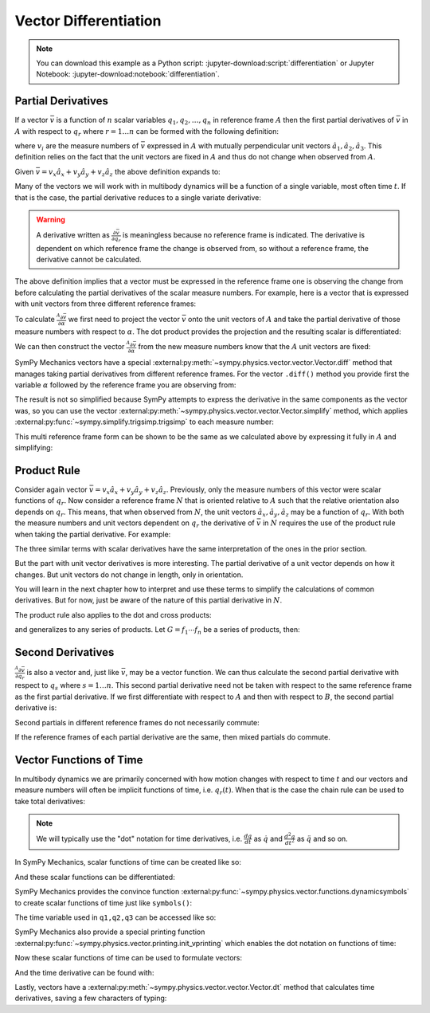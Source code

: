 ======================
Vector Differentiation
======================

.. note::

   You can download this example as a Python script:
   :jupyter-download:script:`differentiation` or Jupyter Notebook:
   :jupyter-download:notebook:`differentiation`.

.. jupyter-execute::

   import sympy as sm
   import sympy.physics.mechanics as me
   sm.init_printing(use_latex='mathjax')

Partial Derivatives
===================

If a vector :math:`\bar{v}` is a function of :math:`n` scalar variables
:math:`q_1,q_2,\ldots,q_n` in reference frame :math:`A` then the first partial
derivatives of :math:`\bar{v}` in :math:`A` with respect to :math:`q_r` where
:math:`r=1\ldots n` can be formed with the following definition:

.. math::
   :label: partial-deriv-def

   \frac{{}^A\partial \bar{v}}{\partial q_r} :=
   \sum_{i=1}^3 \frac{\partial v_i}{\partial q_r} \hat{a}_i

where :math:`v_i` are the measure numbers of :math:`\bar{v}` expressed in
:math:`A` with mutually perpendicular unit vectors
:math:`\hat{a}_1,\hat{a}_2,\hat{a}_3`. This definition relies on the fact that
the unit vectors are fixed in :math:`A` and thus do not change when observed
from :math:`A`.

Given :math:`\bar{v}=v_x\hat{a}_x+v_y\hat{a}_y+v_z\hat{a}_z` the above
definition expands to:

.. math::
   :label: partial-measure

   \frac{{}^A\partial \bar{v}}{\partial q_r} =
   \frac{\partial v_x}{\partial q_r} \hat{a}_x +
   \frac{\partial v_y}{\partial q_r} \hat{a}_y +
   \frac{\partial v_z}{\partial q_r} \hat{a}_z

Many of the vectors we will work with in multibody dynamics will be a function
of a single variable, most often time :math:`t`. If that is the case, the
partial derivative reduces to a single variate derivative:

.. math::
   :label: single-var-deriv-def

   \frac{{}^A d \bar{v}}{dt} := \sum_{i=1}^3 \frac{d v_i}{dt} \hat{a}_i

.. warning::

   A derivative written as :math:`\frac{\partial \bar{v}}{\partial q_r}` is
   meaningless because no reference frame is indicated. The derivative is
   dependent on which reference frame the change is observed from, so without a
   reference frame, the derivative cannot be calculated.

The above definition implies that a vector must be expressed in the reference
frame one is observing the change from before calculating the partial
derivatives of the scalar measure numbers. For example, here is a vector that
is expressed with unit vectors from three different reference frames:

.. jupyter-execute::

   alpha, beta = sm.symbols('alpha, beta')
   a, b, c, d, e, f = sm.symbols('a, b, c, d, e, f')

   A = me.ReferenceFrame('A')
   B = me.ReferenceFrame('B')
   C = me.ReferenceFrame('C')

   B.orient_axis(A, alpha, A.x)
   C.orient_axis(B, beta, B.y)

   v = a*A.x + b*A.y + c*B.x + d*B.y + e*C.x + f*C.y
   v

To calculate :math:`\frac{{}^A\partial\bar{v}}{\partial \alpha}` we first need
to project the vector :math:`\bar{v}` onto the unit vectors of :math:`A` and
take the partial derivative of those measure numbers with respect to
:math:`\alpha`. The dot product provides the projection and the resulting
scalar is differentiated:

.. jupyter-execute::

   dvdax = v.dot(A.x).diff(alpha)
   dvdax

.. jupyter-execute::

   dvday = v.dot(A.y).diff(alpha)
   dvday

.. jupyter-execute::

   dvdaz = v.dot(A.z).diff(alpha)
   dvdaz

We can then construct the vector :math:`\frac{{}^A\partial \bar{v}}{\partial
\alpha}` from the new measure numbers know that the :math:`A` unit vectors are
fixed:

.. jupyter-execute::

   dvda = dvdax*A.x + dvday*A.y + dvdaz*A.z
   dvda

SymPy Mechanics vectors have a special
:external:py:meth:`~sympy.physics.vector.vector.Vector.diff` method that
manages taking partial derivatives from different reference frames. For the
vector ``.diff()`` method you provide first the variable :math:`\alpha`
followed by the reference frame you are observing from:

.. jupyter-execute::

   dvdalpha = v.diff(alpha, A)
   dvdalpha

The result is not so simplified because SymPy attempts to express the
derivative in the same components as the vector was, so you can use the vector
:external:py:meth:`~sympy.physics.vector.vector.Vector.simplify` method, which
applies :external:py:func:`~sympy.simplify.trigsimp.trigsimp` to each measure
number:

.. jupyter-execute::

   v.diff(alpha, A).simplify()

This multi reference frame form can be shown to be the same as we calculated
above by expressing it fully in :math:`A` and simplifying:

.. jupyter-execute::

   v.diff(alpha, A).express(A).simplify()

.. _product-rule:

Product Rule
============

Consider again vector :math:`\bar{v}=v_x\hat{a}_x+v_y\hat{a}_y+v_z\hat{a}_z`.
Previously, only the measure numbers of this vector were scalar functions of
:math:`q_r`. Now consider a reference frame :math:`N` that is oriented relative
to :math:`A` such that the relative orientation also depends on :math:`q_r`.
This means, that when observed from :math:`N`, the unit vectors
:math:`\hat{a}_x,\hat{a}_y,\hat{a}_z` may be a function of :math:`q_r`. With
both the measure numbers and unit vectors dependent on :math:`q_r` the
derivative of :math:`\bar{v}` in :math:`N` requires the use of the product rule
when taking the partial derivative. For example:

.. math::
   :label: product-rule-big

   \frac{{}^N\partial \bar{v}}{\partial q_r} =
   \frac{{}^N\partial v_x}{\partial q_r}\hat{a}_x + v_x \frac{{}^N\partial \hat{a}_x}{\partial q_r} +
   \frac{{}^N\partial v_y}{\partial q_r}\hat{a}_y + v_y \frac{{}^N\partial \hat{a}_y}{\partial q_r} +
   \frac{{}^N\partial v_z}{\partial q_r}\hat{a}_z + v_z \frac{{}^N\partial \hat{a}_z}{\partial q_r}

The three similar terms with scalar derivatives have the same interpretation of
the ones in the prior section.

.. math::
   :label: product-rule-part-01

   \frac{{}^N\partial v_x}{\partial q_r}\hat{a}_x,
   \frac{{}^N\partial v_y}{\partial q_r}\hat{a}_y,
   \frac{{}^N\partial v_z}{\partial q_r}\hat{a}_z

But the part with unit vector derivatives is more interesting. The partial
derivative of a unit vector depends on how it changes. But unit vectors do not
change in length, only in orientation.

.. math::
   :label: product-rule-part-02

   v_x \frac{{}^N\partial \hat{a}_x}{\partial q_r},
   v_y \frac{{}^N\partial \hat{a}_y}{\partial q_r},
   v_z \frac{{}^N\partial \hat{a}_z}{\partial q_r}

You will learn in the next chapter how to interpret and use these terms to
simplify the calculations of common derivatives. But for now, just be aware of
the nature of this partial derivative in :math:`N`.

The product rule also applies to the dot and cross products:

.. math::
   :label: product-dot-cross

   \frac{\partial}{\partial q_r}(\bar{v} \cdot \bar{w}) = &
   \frac{\partial \bar{v}}{\partial q_r} \cdot \bar{w} +
   \bar{v} \cdot \frac{\partial \bar{w}}{\partial q_r}

   \frac{\partial}{\partial q_r}(\bar{v} \times \bar{w}) = &
   \frac{\partial \bar{v}}{\partial q_r} \times \bar{w} +
   \bar{v} \times \frac{\partial \bar{w}}{\partial q_r}

and generalizes to any series of products. Let :math:`G=f_1 \cdots f_n` be a
series of products, then:

.. math::
   :label: product-rule-gen

   \frac{\partial G}{\partial q_r} =
   \frac{\partial f_1}{\partial q_r}\cdot f_2 \cdots f_n +
   f_1 \cdot\frac{\partial f_2}{\partial q_r}\cdot f_3 \cdots f_n +
   \dots +
   f_1 \cdots f_{n-1} \cdot \frac{\partial f_n}{\partial q_r}

Second Derivatives
==================

:math:`\frac{{}^A\partial \bar{v}}{\partial q_r}` is also a vector and, just
like :math:`\bar{v}`, may be a vector function. We can thus calculate the
second partial derivative with respect to :math:`q_s` where :math:`s=1\ldots
n`. This second partial derivative need not be taken with respect to the same
reference frame as the first partial derivative. If we first differentiate with
respect to :math:`A` and then with respect to :math:`B`, the second partial
derivative is:

.. math::
   :label: second-derivative

   \frac{{}^B\partial}{\partial q_s} \left(\frac{{}^A\partial\bar{v}}{\partial
   q_r}\right)

Second partials in different reference frames do not necessarily commute:

.. math::
   :label: no-commute-second-deriv

   \frac{{}^B\partial}{\partial q_s} \left(\frac{{}^A\partial\bar{v}}{\partial
   q_r}\right)
   \neq
   \frac{{}^A\partial}{\partial q_r} \left(\frac{{}^B\partial\bar{v}}{\partial
   q_s}\right)

If the reference frames of each partial derivative are the same, then mixed
partials do commute.

.. todo:: Make an example of second derivatives not commuting.

Vector Functions of Time
========================

In multibody dynamics we are primarily concerned with how motion changes with
respect to time :math:`t` and our vectors and measure numbers will often be
implicit functions of time, i.e. :math:`q_r(t)`. When that is the case the
chain rule can be used to take total derivatives:

.. math::
   :label: time-deriv

   \frac{{}^A d\bar{v}}{dt} =
   \sum_{i=1}^n \frac{{}^A\partial \bar{v}}{\partial q_r(t)} \frac{d q_r(t)}{dt} +
   \frac{{}^A \partial \bar{v}}{\partial t}
   \textrm{ where } r=1,\ldots,n

.. note::

   We will typically use the "dot" notation for time derivatives, i.e.
   :math:`\frac{dq}{dt}` as :math:`\dot{q}` and :math:`\frac{d^2q}{dt^2}` as
   :math:`\ddot{q}` and so on.

In SymPy Mechanics, scalar functions of time can be created like so:

.. jupyter-execute::

   t = sm.symbols('t')
   q_of = sm.Function('q')

   q = q_of(t)
   q

And these scalar functions can be differentiated:

.. jupyter-execute::

   q.diff(t)

SymPy Mechanics provides the convince function
:external:py:func:`~sympy.physics.vector.functions.dynamicsymbols` to create
scalar functions of time just like ``symbols()``:

.. jupyter-execute::

   q1, q2, q3 = me.dynamicsymbols('q1, q2, q3')
   q1, q2, q3

The time variable used in ``q1,q2,q3`` can be accessed like so:

.. jupyter-execute::

   t = me.dynamicsymbols._t

SymPy Mechanics also provide a special printing function
:external:py:func:`~sympy.physics.vector.printing.init_vprinting` which enables
the dot notation on functions of time:

.. jupyter-execute::

   me.init_vprinting(use_latex='mathjax')
   q1.diff(t), q2.diff(t, 2), q3.diff(t, 3)

Now these scalar functions of time can be used to formulate vectors:

.. jupyter-execute::

   A = me.ReferenceFrame('A')
   B = me.ReferenceFrame('B')
   B.orient_body_fixed(A, (q1, q2, q3), 'ZXZ')
   v = q1*A.x + q2*A.y + t**2*A.z
   v

And the time derivative can be found with:

.. jupyter-execute::

   v.diff(t, A)

Lastly, vectors have a
:external:py:meth:`~sympy.physics.vector.vector.Vector.dt` method that
calculates time derivatives, saving a few characters of typing:

.. jupyter-execute::

   v.dt(A)
